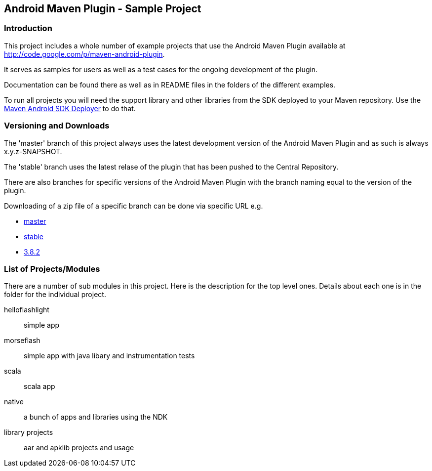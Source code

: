 == Android Maven Plugin - Sample Project

=== Introduction

This project includes a whole number of example projects that use the
Android Maven Plugin available at
http://code.google.com/p/maven-android-plugin[http://code.google.com/p/maven-android-plugin].

It serves as samples for users as well as a test cases for the ongoing
development of the plugin.

Documentation can be found there as well as in README files in the folders
of the different examples.

To run all projects you will need the support library and other libraries from the
SDK deployed to your Maven repository. Use the https://github.com/mosabua/maven-android-sdk-deployer[Maven Android SDK Deployer] to do that.

=== Versioning and Downloads

The 'master' branch of this project always uses the latest development
version of the Android Maven Plugin and as such is always
+x.y.z-SNAPSHOT+.

The 'stable' branch uses the latest relase of the plugin that has been
pushed to the Central Repository.

There are also branches for specific versions of the Android Maven
Plugin with the branch naming equal to the version of the plugin.

Downloading of a zip file of a specific branch can be done via
specific URL e.g.

* https://github.com/jayway/maven-android-plugin-samples/zipball/master[master]
* https://github.com/jayway/maven-android-plugin-samples/zipball/stable[stable]
* https://github.com/jayway/maven-android-plugin-samples/zipball/3.8.2[3.8.2]

=== List of Projects/Modules

There are a number of sub modules in this project. Here is the
description for the top level ones. Details about each one is in the
folder for the individual project. 

helloflashlight:: simple app

morseflash:: simple app with java libary and instrumentation tests

scala:: scala app

native:: a bunch of apps and libraries using the NDK

library projects:: aar and apklib projects and usage

